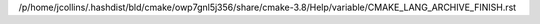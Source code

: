 /p/home/jcollins/.hashdist/bld/cmake/owp7gnl5j356/share/cmake-3.8/Help/variable/CMAKE_LANG_ARCHIVE_FINISH.rst